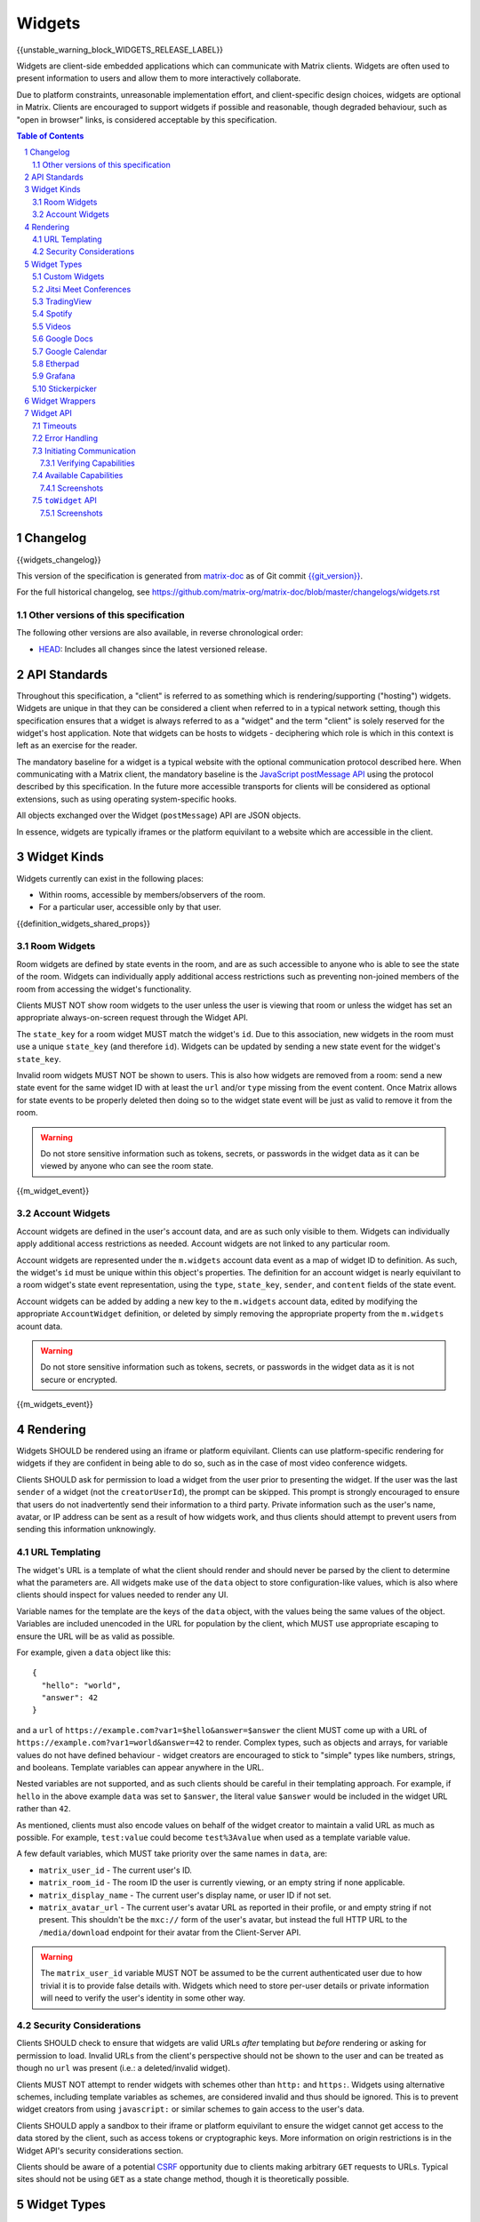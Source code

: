 .. Copyright 2020 The Matrix.org Foundation C.I.C.
..
.. Licensed under the Apache License, Version 2.0 (the "License");
.. you may not use this file except in compliance with the License.
.. You may obtain a copy of the License at
..
..     http://www.apache.org/licenses/LICENSE-2.0
..
.. Unless required by applicable law or agreed to in writing, software
.. distributed under the License is distributed on an "AS IS" BASIS,
.. WITHOUT WARRANTIES OR CONDITIONS OF ANY KIND, either express or implied.
.. See the License for the specific language governing permissions and
.. limitations under the License.

Widgets
=======

{{unstable_warning_block_WIDGETS_RELEASE_LABEL}}

Widgets are client-side embedded applications which can communicate with Matrix clients. Widgets
are often used to present information to users and allow them to more interactively collaborate.

Due to platform constraints, unreasonable implementation effort, and client-specific design choices,
widgets are optional in Matrix. Clients are encouraged to support widgets if possible and reasonable,
though degraded behaviour, such as "open in browser" links, is considered acceptable by this
specification.

.. contents:: Table of Contents
.. sectnum::

Changelog
---------

.. topic:: Version: %WIDGETS_RELEASE_LABEL%
{{widgets_changelog}}

This version of the specification is generated from
`matrix-doc <https://github.com/matrix-org/matrix-doc>`_ as of Git commit
`{{git_version}} <https://github.com/matrix-org/matrix-doc/tree/{{git_rev}}>`_.

For the full historical changelog, see
https://github.com/matrix-org/matrix-doc/blob/master/changelogs/widgets.rst

Other versions of this specification
~~~~~~~~~~~~~~~~~~~~~~~~~~~~~~~~~~~~

The following other versions are also available, in reverse chronological order:

- `HEAD <https://matrix.org/docs/spec/widgets/unstable.html>`_: Includes all changes since the latest versioned release.

API Standards
-------------

Throughout this specification, a "client" is referred to as something which is rendering/supporting
("hosting") widgets. Widgets are unique in that they can be considered a client when referred to in
a typical network setting, though this specification ensures that a widget is always referred to as
a "widget" and the term "client" is solely reserved for the widget's host application. Note that
widgets can be hosts to widgets - deciphering which role is which in this context is left as an
exercise for the reader.

The mandatory baseline for a widget is a typical website with the optional communication protocol
described here. When communicating with a Matrix client, the mandatory baseline is the `JavaScript
postMessage API <https://developer.mozilla.org/en-US/docs/Web/API/Window/postMessage>`_ using the
protocol described by this specification. In the future more accessible transports for clients will
be considered as optional extensions, such as using operating system-specific hooks.

All objects exchanged over the Widget (``postMessage``) API are JSON objects.

In essence, widgets are typically iframes or the platform equivilant to a website which are accessible
in the client.

Widget Kinds
------------

Widgets currently can exist in the following places:

* Within rooms, accessible by members/observers of the room.
* For a particular user, accessible only by that user.

{{definition_widgets_shared_props}}

Room Widgets
~~~~~~~~~~~~

Room widgets are defined by state events in the room, and are as such accessible to anyone who is
able to see the state of the room. Widgets can individually apply additional access restrictions
such as preventing non-joined members of the room from accessing the widget's functionality.

Clients MUST NOT show room widgets to the user unless the user is viewing that room or unless the
widget has set an appropriate always-on-screen request through the Widget API.

The ``state_key`` for a room widget MUST match the widget's ``id``. Due to this association, new
widgets in the room must use a unique ``state_key`` (and therefore ``id``). Widgets can be
updated by sending a new state event for the widget's ``state_key``.

Invalid room widgets MUST NOT be shown to users. This is also how widgets are removed from a room:
send a new state event for the same widget ID with at least the ``url`` and/or ``type`` missing
from the event content. Once Matrix allows for state events to be properly deleted then doing so
to the widget state event will be just as valid to remove it from the room.

.. WARNING::
    Do not store sensitive information such as tokens, secrets, or passwords
    in the widget data as it can be viewed by anyone who can see the room state.

{{m_widget_event}}

Account Widgets
~~~~~~~~~~~~~~~

Account widgets are defined in the user's account data, and are as such only visible to them.
Widgets can individually apply additional access restrictions as needed. Account widgets are
not linked to any particular room.

Account widgets are represented under the ``m.widgets`` account data event as a map of widget ID
to definition. As such, the widget's ``id`` must be unique within this object's properties. The
definition for an account widget is nearly equivilant to a room widget's state event representation,
using the ``type``, ``state_key``, ``sender``, and ``content`` fields of the state event.

Account widgets can be added by adding a new key to the ``m.widgets`` account data, edited by
modifying the appropriate ``AccountWidget`` definition, or deleted by simply removing the appropriate
property from the ``m.widgets`` acount data.

.. WARNING::
    Do not store sensitive information such as tokens, secrets, or passwords
    in the widget data as it is not secure or encrypted.

{{m_widgets_event}}


Rendering
---------

Widgets SHOULD be rendered using an iframe or platform equivilant. Clients can use platform-specific
rendering for widgets if they are confident in being able to do so, such as in the case of most
video conference widgets.

Clients SHOULD ask for permission to load a widget from the user prior to presenting the widget. If
the user was the last ``sender`` of a widget (not the ``creatorUserId``), the prompt can be skipped.
This prompt is strongly encouraged to ensure that users do not inadvertently send their information
to a third party. Private information such as the user's name, avatar, or IP address can be sent as
a result of how widgets work, and thus clients should attempt to prevent users from sending this
information unknowingly.

URL Templating
~~~~~~~~~~~~~~

The widget's URL is a template of what the client should render and should never be parsed by the
client to determine what the parameters are. All widgets make use of the ``data`` object to store
configuration-like values, which is also where clients should inspect for values needed to render
any UI.

Variable names for the template are the keys of the ``data`` object, with the values being the same
values of the object. Variables are included unencoded in the URL for population by the client, which
MUST use appropriate escaping to ensure the URL will be as valid as possible.

For example, given a ``data`` object like this::

  {
    "hello": "world",
    "answer": 42
  }

and a ``url`` of ``https://example.com?var1=$hello&answer=$answer`` the client MUST come up with
a URL of ``https://example.com?var1=world&answer=42`` to render. Complex types, such as objects and
arrays, for variable values do not have defined behaviour - widget creators are encouraged to stick
to "simple" types like numbers, strings, and booleans. Template variables can appear anywhere in the
URL.

Nested variables are not supported, and as such clients should be careful in their templating
approach. For example, if ``hello`` in the above example ``data`` was set to ``$answer``, the literal
value ``$answer`` would be included in the widget URL rather than ``42``.

As mentioned, clients must also encode values on behalf of the widget creator to maintain a valid
URL as much as possible. For example, ``test:value`` could become ``test%3Avalue`` when used as a
template variable value.

A few default variables, which MUST take priority over the same names in ``data``, are:

* ``matrix_user_id`` - The current user's ID.
* ``matrix_room_id`` - The room ID the user is currently viewing, or an empty string if none applicable.
* ``matrix_display_name`` - The current user's display name, or user ID if not set.
* ``matrix_avatar_url`` - The current user's avatar URL as reported in their profile, or and empty
  string if not present. This shouldn't be the ``mxc://`` form of the user's avatar, but instead the
  full HTTP URL to the ``/media/download`` endpoint for their avatar from the Client-Server API.

.. WARNING::
   The ``matrix_user_id`` variable MUST NOT be assumed to be the current authenticated user due to
   how trivial it is to provide false details with. Widgets which need to store per-user details
   or private information will need to verify the user's identity in some other way.

Security Considerations
~~~~~~~~~~~~~~~~~~~~~~~

Clients SHOULD check to ensure that widgets are valid URLs *after* templating but *before* rendering
or asking for permission to load. Invalid URLs from the client's perspective should not be shown to
the user and can be treated as though no ``url`` was present (i.e.: a deleted/invalid widget).

Clients MUST NOT attempt to render widgets with schemes other than ``http:`` and ``https:``. Widgets
using alternative schemes, including template variables as schemes, are considered invalid and thus
should be ignored. This is to prevent widget creators from using ``javascript:`` or similar schemes
to gain access to the user's data.

Clients SHOULD apply a sandbox to their iframe or platform equivilant to ensure the widget cannot
get access to the data stored by the client, such as access tokens or cryptographic keys. More
information on origin restrictions is in the Widget API's security considerations section.

Clients should be aware of a potential `CSRF <https://owasp.org/www-community/attacks/csrf>`_
opportunity due to clients making arbitrary ``GET`` requests to URLs. Typical sites should not
be using ``GET`` as a state change method, though it is theoretically possible.

Widget Types
------------

A widget's ``type`` can be one of the following specified types or a custom type which preferably
uses the Java package naming convention as a namespace. Types prefixed with the ``m.`` namespace
are reserved by this specification.

Besides the ``type`` itself, widget types influence the widget's ``data`` by requiring specified
keys to exist. It is expected that the widget will use these keys as variables for their URL, though
this specification does not require such behaviour. Clients SHOULD treat widgets without the
required ``data`` properties for the types specified here as invalid widgets, thus not rendering
them.

Clients MUST treat widgets of unknown types as ``m.custom``, unless it is impossible for the client
to render the widget kind in that way. For example, custom widgets at the per-user rather than
per-room level might not be possible and thus can be treated as invalid (ignored).

Clients are not required to support all of these widget types (with the implied exception of
``m.custom``) as they can all be safely represented as ``m.custom`` widgets. Similarly, if a
widget fails the schema requirements for its ``type`` then it should be treated as ``m.custom``
by the client.

Custom Widgets
~~~~~~~~~~~~~~

Custom widgets are the most basic form of widget possible, and represent the default behaviour
for all widgets. They have an explicit widget ``type`` of ``m.custom``, though any
unknown/unsupported widget type for the client will be treated as a custom widget. They have
``data`` matching ``CustomWidgetData``.

{{definition_widgets_custom_data}}

Jitsi Meet Conferences
~~~~~~~~~~~~~~~~~~~~~~

`Jitsi Meet <https://jitsi.org/jitsi-meet/>`_ conferences can be held on a per-room basis with
a widget ``type`` of ``m.jitsi`` and ``data`` matching ``JitsiWidgetData``.

.. Note::
   Though technically possible, this widget type should not be used outside of room widgets.

{{definition_widgets_jitsi_data}}

TradingView
~~~~~~~~~~~

`TradingView <https://www.tradingview.com/>`_ widgets can be addded on a per-room basis with
a widget ``type`` of ``m.tradingview`` and ``data`` matching ``TradingViewWidgetData``.

This widget type is meant to be used with TradingView's
`Advanced Real-Time Chart Widget <https://www.tradingview.com/widget/advanced-chart/>`_.

.. Note::
   Though technically possible, this widget type should not be used outside of room widgets.

{{definition_widgets_tradingview_data}}

Spotify
~~~~~~~

`Spotify Widgets <https://developer.spotify.com/documentation/widgets/>`_ can be added on a
per-room basis with a widget ``type`` of ``m.spotify`` and ``data`` matching ``SpotifyWidgetData``.

.. Note::
   Though technically possible, this widget type should not be used outside of room widgets.

{{definition_widgets_spotify_data}}

Videos
~~~~~~

Videos from video streaming sites can be added on a per-room basis with a widget ``type`` of
``m.video`` and ``data`` matching ``VideoWidgetData``.

.. Note::
   Though technically possible, this widget type should not be used outside of room widgets.

{{definition_widgets_video_data}}

Google Docs
~~~~~~~~~~~

Documents from Google Docs, Sheets, and Slides can be added as widgets on a per-room basis with a
widget ``type`` of ``m.googledoc`` and ``data`` matching ``GoogleDocsWidgetData``.

.. Note::
   Documents typically need to be publicly accessible without authentication to be embedded. Most
   documents that would be shared by widgets are not publicly accessible and thus generally will
   refuse to embed properly.

.. Note::
   Though technically possible, this widget type should not be used outside of room widgets.

{{definition_widgets_googledocs_data}}

Google Calendar
~~~~~~~~~~~~~~~

Calendars from Google Calendar can be added as widgets on a per-room basis with a widget ``type``
of ``m.googlecalendar`` and ``data`` matching ``GoogleCalendarWidgetData``.

.. Note::
   Calendars typically need to be publicly accessible without authentication to be embedded. Most
   calendars that would be shared by widgets are not publicly accessible and thus generally will
   refuse to embed properly.

.. Note::
   Though technically possible, this widget type should not be used outside of room widgets.

{{definition_widgets_googlecalendar_data}}

Etherpad
~~~~~~~~

`Etherpad <https://etherpad.org/>`_ editors can be added on a per-room basis with a widget ``type``
of ``m.etherpad`` and ``data`` matching ``EtherpadWidgetData``.

.. Note::
   Though technically possible, this widget type should not be used outside of room widgets.

{{definition_widgets_etherpad_data}}

Grafana
~~~~~~~

`Embedded Grafana Panels <https://grafana.com/docs/grafana/latest/reference/share_panel/>`_ can
be added on a per-room basis with a widget ``type`` of ``m.grafana`` and ``data`` matching
``GrafanaWidgetData``.

.. Note::
   Though technically possible, this widget type should not be used outside of room widgets.

{{definition_widgets_grafana_data}}

Stickerpicker
~~~~~~~~~~~~~

Stickerpickers are user widgets which allow the user to send ``m.sticker`` events to the current
room using the Widget API described by this specification. They have a widget ``type`` of
``m.stickerpicker`` and ``data`` which matches ``StickerpickerWidgetData``.

.. Note::
   Though technically possible, this widget type should not be used outside of user widgets.

{{definition_widgets_stickerpicker_data}}

Widget Wrappers
---------------

Most widgets in the wild are "wrapped" with some website that provides added functionality or
handles the Widget API communications. They have no formal specification as they are implicitly
handled as part of rendering widgets. As such, they also have no specific requirements to have
any particular behaviour.

A wrapper typically appears on a widget as a ``url`` pointing to a resource which then embeds
the content within another iframe. This allows the widget to be gated by authentication or be
more easily embedded within Matrix (as would be the case for Spotify and similar widgets - the
content to be embedded does not translate directly to a Matrix widget and instead needs a bit
of help from a wrapper to embed nicely).

Widget API
----------

The widget API is a bidirectional communication channel between the widget and the client, initiated
by either side. This communication happens over the `JavaScript postMessage API
<https://developer.mozilla.org/en-US/docs/Web/API/Window/postMessage>`_.

The API is split into two parts: ``fromWidget`` (widget -> client) and ``toWidget`` (client -> widget).
Both have the same general API shape: A request, called an ``action``, is sent to the other party
using the ``WidgetApiRequest`` schema. The other party then processes the request and returns an
object matching ``WidgetApiResponse``.

All communication is done within a "session", where the first message sent to either side indicates
the start of the session. Only the client can close/terminate a session by unloading/reloading the
widget.

The ``data`` of a ``WidgetApiRequest`` varies depending on the ``action`` of the request, as does the
``response`` of a ``WidgetApiResponse``.

{{definition_widgets_api_request}}

{{definition_widgets_api_response}}

Timeouts
~~~~~~~~

All requests sent over the API require a response from the other side, even if the response is to
just acknowledge that the request happened. Both widgets and clients should implement timeouts on
their requests to avoid them hanging forever. The default recommended timeout is 10 seconds, after
which the request should be considered not answered and failed. Requests can be retried if they are
failed, though some actions do not lend themselves well to idempotency.

Error Handling
~~~~~~~~~~~~~~

When the receiver fails to handle a request, it should acknowledge the request with an error response.
Note that this doesn't include timeouts, as the receiver will not have had an error processing the
request - it simply did not receive it in time.

An error response takes the shape of a ``WidgetApiErrorResponse``.

{{definition_widgets_api_error}}

Initiating Communication
~~~~~~~~~~~~~~~~~~~~~~~~

Immediately prior to rendering a widget, the client MUST prepare itself to handle communications
with the widget. Typically this will result in setting up appropriate event listeners for the
API requests.

If the widget was set up with ``waitForIframeLoad: false``, the widget will initiate the
communication by sending a ``fromWidget`` request with ``action`` of ``content_loaded`` (see below).
If  ``waitForIframeLoad`` was ``true``, the client will initiate communication once the iframe or
platform equivilant has loaded successfully (see ``waitForIframeLoad``'s description).

Once the client has established that the widget has loaded, as defined by ``waitForIframeLoad``,
it initiates a capabilities negotiation with the widget. This is done using the ``capabilities``
action on the ``toWidget`` API.

The capabilities negotiated set the stage for what the widget is allowed to do within the session.
Clients MUST NOT re-negotiate capabilities after the session has been established.

A broad sequence diagram for ``waitForIframeLoad: false`` is as follows::

  +---------+                               +---------+
  | Client  |                               | Widget  |
  +---------+                               +---------+
      |                                         |
      | Render widget                           |
      |--------------                           |
      |             |                           |
      |<-------------                           |
      |                                         |
      |                  content_loaded request |
      |<----------------------------------------|
      |                                         |
      | Acknowledge content_loaded request      |
      |---------------------------------------->|
      |                                         |
      | capabilities request                    |
      |---------------------------------------->|
      |                                         |
      |         Requested capabilities response |
      |<----------------------------------------|
      |                                         |
      | Check/verify capabilities               |
      |--------------------------               |
      |                         |               |
      |<-------------------------               |
      |                                         |

A broad sequence diagram for ``waitForIframeLoad: true`` is as follows::

  +---------+                            +---------+
  | Client  |                            | Widget  |
  +---------+                            +---------+
      |                                      |
      | Render widget                        |
      |--------------                        |
      |             |                        |
      |<-------------                        |
      |                                      |
      |                                      | iframe loading
      |                                      |---------------
      |                                      |              |
      |                                      |<--------------
      |                                      |
      |                Implicit onLoad event |
      |<-------------------------------------|
      |                                      |
      | capabilities request                 |
      |------------------------------------->|
      |                                      |
      |      Requested capabilities response |
      |<-------------------------------------|
      |                                      |
      | Check/verify capabilities            |
      |--------------------------            |
      |                         |            |
      |<-------------------------            |
      |                                      |

After both sequence diagrams, the session has been successfully established and can continue as
normal.

Verifying Capabilities
++++++++++++++++++++++

The client MUST have a mechanism to approve/deny capabilities. This can be done within the client's
code, not involving the user, by using heuristics such as the origin and widget type, or it can be
done by involving the user with a prompt to approve/deny particular capabilities.

The capabilities negotiation does not specify a way for the client to indicate to the widget which
capabilities were denied. The widget SHOULD only request the bare minimum required to function and
assume that it will receive all the requested capabilities. Clients SHOULD NOT automatically approve
all requested capabilities from widgets.

Whenever a widget attempts to do something with the API which requires a capability it was denied,
the client MUST respond with an error response indicating as such.

Any capabilities requested by the widget which the client does not recognize MUST be denied
automatically. Similarly, a client MUST NOT send requests to a widget which require the widget
to have been aprroved for a capability that it was denied access to. Clients MUST NOT approve
capabilities the widget did not request - these are implicitly denied.

A complete list of capabilities can be found in the `Available Capabilities`_ section.

Available Capabilities
~~~~~~~~~~~~~~~~~~~~~~

The following capabilities are defined by this specification. Custom capabilities can only be
defined via a namespace using the Java package naming convention.

Screenshots
+++++++++++

``m.capbility.screenshot`` can be requested by widgets if they support screenshots being taken
of them via the ``screenshot`` action. Typically this is only used to verify that the widget API
communications work between a client and widget. Widgets cannot use this capability to initiate
screenshots being taken of them - clients must request screenshots with the ``screenshot`` action.

``toWidget`` API
~~~~~~~~~~~~~~~~~~

The ``toWidget`` API is reserved for communications from the client to the widget. Custom
actions can be defined by using the Java package naming convention as a namespace.

Screenshots
+++++++++++

If the widget is approved for use of the ``m.capbility.screenshot`` capability, the client can
send a ``screenshot`` action (``ScreenshotActionRequest``) to request an image from the widget
(returned as a ``ScreenshotActionResponse``).

.. Note::
   This is typically only used to verify that communication is working between the widget and client.

.. WARNING::
   Widgets have an ability to send extremely large files and non-images via this action. Clients
   should only enable support for screenshots in a trusted environment, such as when a widget
   developer is making use of the client to test their widget.

{{definition_widgets_screenshot_action_request}}

{{definition_widgets_screenshot_action_response}}
